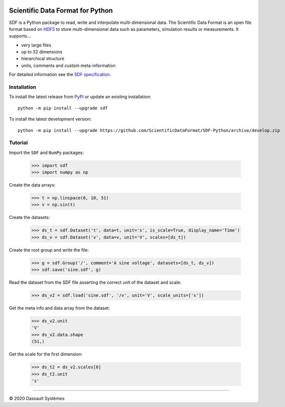 .. image:: https://ci.appveyor.com/api/projects/status/github/ScientificDataFormat/SDF-Python?branch=master


Scientific Data Format for Python
=================================

SDF is a Python package to read, write and interpolate multi-dimensional data.
The Scientific Data Format is an open file format based on HDF5_ to store
multi-dimensional data such as parameters, simulation results or measurements.
It supports...

- very large files
- up to 32 dimensions
- hierarchical structure
- units, comments and custom meta-information

For detailed information see the `SDF specification`_.


Installation
------------

To install the latest release from `PyPI <https://pypi.python.org/pypi/sdf/>`_ or update an existing installation::

    python -m pip install --upgrade sdf

To install the latest development version::

    python -m pip install --upgrade https://github.com/ScientificDataFormat/SDF-Python/archive/develop.zip


Tutorial
--------

Import the ``SDF`` and ``NumPy`` packages:

    >>> import sdf
    >>> import numpy as np

Create the data arrays:

    >>> t = np.linspace(0, 10, 51)
    >>> v = np.sin(t)

Create the datasets:

    >>> ds_t = sdf.Dataset('t', data=t, unit='s', is_scale=True, display_name='Time')
    >>> ds_v = sdf.Dataset('v', data=v, unit='V', scales=[ds_t])

Create the root group and write the file:

    >>> g = sdf.Group('/', comment='A sine voltage', datasets=[ds_t, ds_v])
    >>> sdf.save('sine.sdf', g)

Read the dataset from the SDF file asserting the correct unit of the dataset and scale:

    >>> ds_v2 = sdf.load('sine.sdf', '/v', unit='V', scale_units=['s'])

Get the meta info and data array from the dataset:

    >>> ds_v2.unit
    'V'
    >>> ds_v2.data.shape
    (51,)

Get the scale for the first dimension:

    >>> ds_t2 = ds_v2.scales[0]
    >>> ds_t2.unit
    's'


-----------------------------

|copyright| 2020 |Dassault Systemes|

.. _SDF specification: https://github.com/ScientificDataFormat/SDF
.. _HDF5: https://www.hdfgroup.org/hdf5/
.. |copyright|   unicode:: U+000A9
.. |Dassault Systemes| unicode:: Dassault U+0020 Syst U+00E8 mes
